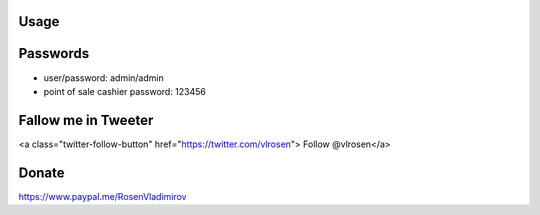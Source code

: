 .. image:: https://img.shields.io/badge/licence-AGPL--3-blue.svg
   :target: http://www.gnu.org/licenses/agpl-3.0-standalone.html
   :alt: License: AGPL-3

Usage
=====

.. image:: https://odoo-community.org/website/image/ir.attachment/5784_f2813bd/datas
   :alt: Try me on Runbot
   :target: https://runbot.openerp.bg 


Passwords
=========

* user/password: admin/admin
* point of sale cashier password: 123456

Fallow me in Tweeter
====================

<a class="twitter-follow-button" href="https://twitter.com/vlrosen"> Follow @vlrosen</a>

Donate
======

https://www.paypal.me/RosenVladimirov
